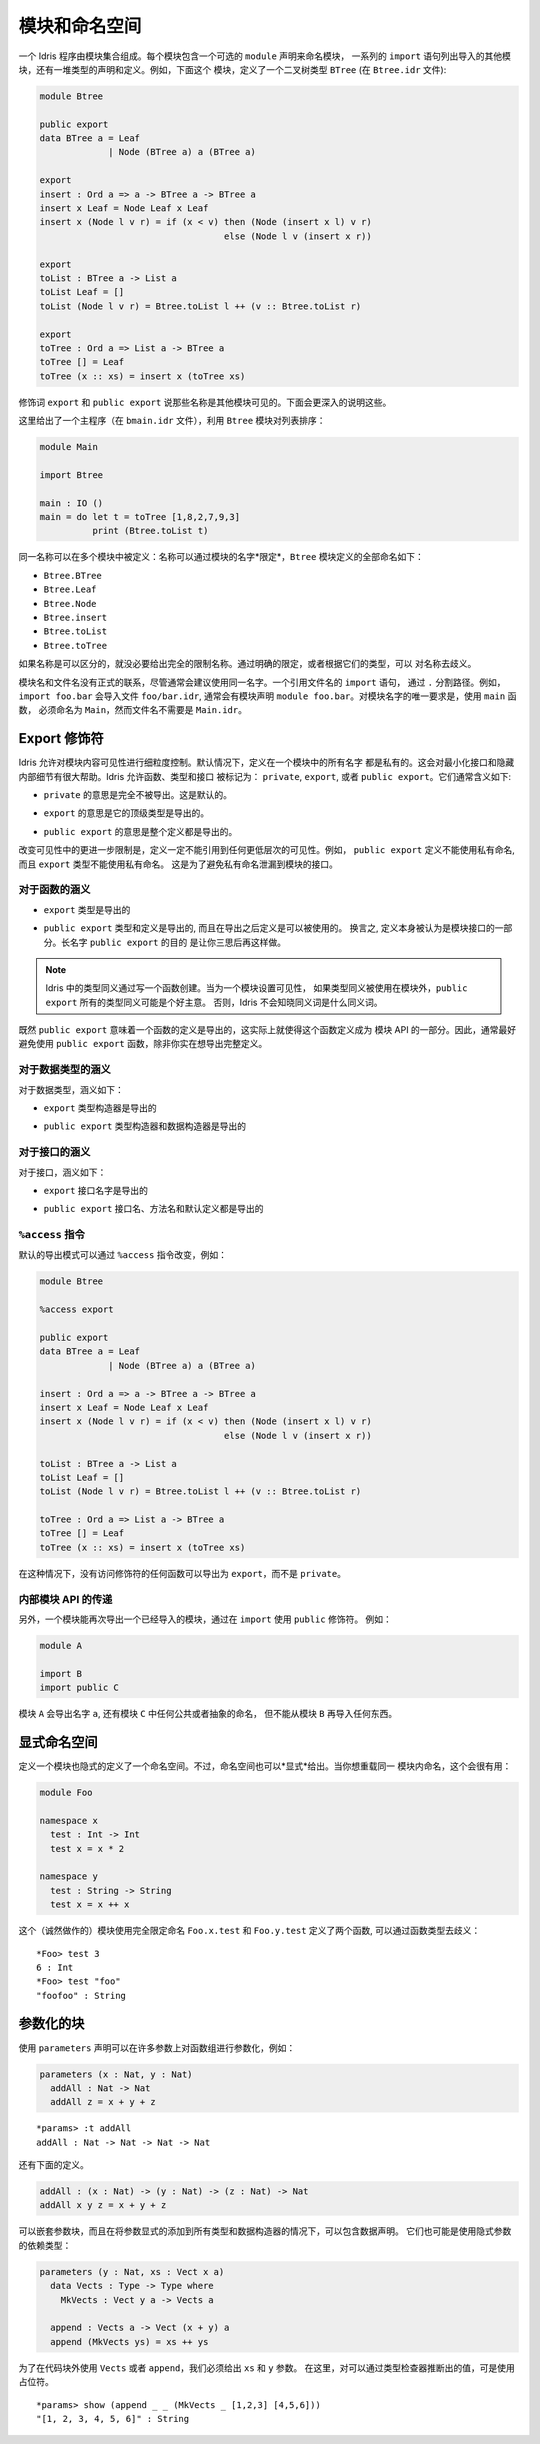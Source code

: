 .. _sect-namespaces:

**************
模块和命名空间
**************

.. **********************
.. Modules and Namespaces
.. **********************

.. An Idris program consists of a collection of modules. Each module
.. includes an optional ``module`` declaration giving the name of the
.. module, a list of ``import`` statements giving the other modules which
.. are to be imported, and a collection of declarations and definitions of
.. types, interfaces and functions. For example, the listing below gives a
.. module which defines a binary tree type ``BTree`` (in a file
.. ``Btree.idr``):

一个 Idris 程序由模块集合组成。每个模块包含一个可选的 ``module`` 声明来命名模块，
一系列的 ``import`` 语句列出导入的其他模块，还有一堆类型的声明和定义。例如，下面这个
模块，定义了一个二叉树类型 ``BTree`` (在 ``Btree.idr`` 文件):

.. code-block:: idris

    module Btree

    public export
    data BTree a = Leaf
                 | Node (BTree a) a (BTree a)

    export
    insert : Ord a => a -> BTree a -> BTree a
    insert x Leaf = Node Leaf x Leaf
    insert x (Node l v r) = if (x < v) then (Node (insert x l) v r)
                                       else (Node l v (insert x r))

    export
    toList : BTree a -> List a
    toList Leaf = []
    toList (Node l v r) = Btree.toList l ++ (v :: Btree.toList r)

    export
    toTree : Ord a => List a -> BTree a
    toTree [] = Leaf
    toTree (x :: xs) = insert x (toTree xs)

.. The modifiers ``export`` and ``public export`` say which names are visible
.. from other modules. These are explained further below.

修饰词 ``export`` 和 ``public export`` 说那些名称是其他模块可见的。下面会更深入的说明这些。

.. Then, this gives a main program (in a file
.. ``bmain.idr``) which uses the ``Btree`` module to sort a list:

这里给出了一个主程序（在 ``bmain.idr`` 文件），利用 ``Btree`` 模块对列表排序：

.. code-block:: idris

    module Main

    import Btree

    main : IO ()
    main = do let t = toTree [1,8,2,7,9,3]
              print (Btree.toList t)

.. The same names can be defined in multiple modules: names are *qualified* with
.. the name of the module.  The names defined in the ``Btree`` module are, in
.. full:

同一名称可以在多个模块中被定义：名称可以通过模块的名字*限定*，``Btree`` 模块定义的全部命名如下：

+ ``Btree.BTree``
+ ``Btree.Leaf``
+ ``Btree.Node``
+ ``Btree.insert``
+ ``Btree.toList``
+ ``Btree.toTree``

.. If names are otherwise unambiguous, there is no need to give the fully
.. qualified name. Names can be disambiguated either by giving an explicit
.. qualification, or according to their type.

如果名称是可以区分的，就没必要给出完全的限制名称。通过明确的限定，或者根据它们的类型，可以
对名称去歧义。

.. There is no formal link between the module name and its filename,
.. although it is generally advisable to use the same name for each. An
.. ``import`` statement refers to a filename, using dots to separate
.. directories. For example, ``import foo.bar`` would import the file
.. ``foo/bar.idr``, which would conventionally have the module declaration
.. ``module foo.bar``. The only requirement for module names is that the
.. main module, with the ``main`` function, must be called
.. ``Main``—although its filename need not be ``Main.idr``.

模块名和文件名没有正式的联系，尽管通常会建议使用同一名字。一个引用文件名的 ``import`` 语句，
通过 ``.`` 分割路径。例如，``import foo.bar`` 会导入文件 ``foo/bar.idr``, 
通常会有模块声明 ``module foo.bar``。对模块名字的唯一要求是，使用 ``main`` 函数，
必须命名为 ``Main``，然而文件名不需要是 ``Main.idr``。

Export 修饰符
=============

.. Export Modifiers
.. ================

.. Idris allows for fine-grained control over the visibility of a
.. module's contents. By default, all names defined in a module are kept
.. private.  This aides in specification of a minimal interface and for
.. internal details to be left hidden.  Idris allows for functions,
.. types, and interfaces to be marked as: ``private``, ``export``, or
.. ``public export``.  Their general meaning is as follows:

Idris 允许对模块内容可见性进行细粒度控制。默认情况下，定义在一个模块中的所有名字
都是私有的。这会对最小化接口和隐藏内部细节有很大帮助。Idris 允许函数、类型和接口
被标记为： ``private``, ``export``, 或者 ``public export``。它们通常含义如下:

.. - ``private`` meaning that it's not exported at all. This is the
..   default.

- ``private`` 的意思是完全不被导出。这是默认的。

.. - ``export`` meaning that its top level type is exported.

- ``export`` 的意思是它的顶级类型是导出的。

.. - ``public export`` meaning that the entire definition is exported.

- ``public export`` 的意思是整个定义都是导出的。

.. A further restriction in modifying the visibility is that definitions
.. must not refer to anything within a lower level of visibility. For
.. example, ``public export`` definitions cannot use private names, and
.. ``export`` types cannot use private names. This is to prevent private
.. names leaking into a module's interface.

改变可见性中的更进一步限制是，定义一定不能引用到任何更低层次的可见性。例如，
``public export`` 定义不能使用私有命名, 而且 ``export`` 类型不能使用私有命名。
这是为了避免私有命名泄漏到模块的接口。

对于函数的涵义
--------------

.. Meaning for Functions
.. ---------------------

.. - ``export`` the type is exported

- ``export`` 类型是导出的

.. - ``public export`` the type and definition are exported, and the
..   definition can be used after it is imported. In other words, the
..   definition itself is considered part of the module's interface. The
..   long name ``public export`` is intended to make you think twice
..   about doing this.

- ``public export`` 类型和定义是导出的, 而且在导出之后定义是可以被使用的。
  换言之, 定义本身被认为是模块接口的一部分。长名字 ``public export`` 的目的
  是让你三思后再这样做。

.. .. note::

..   Type synonyms in Idris are created by writing a function. When
..   setting the visibility for a module, it might be a good idea to
..   ``public export`` all type synonyms if they are to be used outside
..   the module. Otherwise, Idris won't know what the synonym is a
..   synonym for.

.. note::

   Idris 中的类型同义通过写一个函数创建。当为一个模块设置可见性，
   如果类型同义被使用在模块外，``public export`` 所有的类型同义可能是个好主意。
   否则，Idris 不会知晓同义词是什么同义词。

.. Since ``public export`` means that a function's definition is exported,
.. this effectively makes the function definition part of the module's API.
.. Therefore, it's generally a good idea to avoid using ``public export`` for
.. functions unless you really mean to export the full definition.

既然 ``public export`` 意味着一个函数的定义是导出的，这实际上就使得这个函数定义成为
模块 API 的一部分。因此，通常最好避免使用 ``public export`` 函数，除非你实在想导出完整定义。

对于数据类型的涵义
------------------

.. Meaning for Data Types
.. ----------------------

.. For data types, the meanings are:

对于数据类型，涵义如下：

.. - ``export``  the type constructor is exported

- ``export``  类型构造器是导出的

.. - ``public export`` the type constructor and data constructors are
..   exported

- ``public export`` 类型构造器和数据构造器是导出的


对于接口的涵义
--------------

.. Meaning for Interfaces
.. ----------------------

.. For interfaces, the meanings are:

对于接口，涵义如下：

.. - ``export`` the interface name is exported

- ``export`` 接口名字是导出的

.. - ``public export`` the interface name, method names and default
..   definitions are exported

- ``public export`` 接口名、方法名和默认定义都是导出的

``%access`` 指令
----------------------

.. ``%access`` Directive
.. ----------------------

.. The default export mode can be changed with the ``%access``
.. directive, for example:

默认的导出模式可以通过 ``%access`` 指令改变，例如：

.. code-block:: idris

    module Btree

    %access export

    public export
    data BTree a = Leaf
                 | Node (BTree a) a (BTree a)

    insert : Ord a => a -> BTree a -> BTree a
    insert x Leaf = Node Leaf x Leaf
    insert x (Node l v r) = if (x < v) then (Node (insert x l) v r)
                                       else (Node l v (insert x r))

    toList : BTree a -> List a
    toList Leaf = []
    toList (Node l v r) = Btree.toList l ++ (v :: Btree.toList r)

    toTree : Ord a => List a -> BTree a
    toTree [] = Leaf
    toTree (x :: xs) = insert x (toTree xs)

.. In this case, any function with no access modifier will be exported as
.. ``export``, rather than left ``private``.

在这种情况下，没有访问修饰符的任何函数可以导出为 ``export``，而不是 ``private``。

.. Propagating Inner Module API's

内部模块 API 的传递
-------------------

.. Propagating Inner Module API's
.. -------------------------------

.. Additionally, a module can re-export a module it has imported, by using
.. the ``public`` modifier on an ``import``. For example:

另外，一个模块能再次导出一个已经导入的模块，通过在 ``import`` 使用 ``public`` 修饰符。
例如：

.. code-block:: idris

    module A

    import B
    import public C

.. The module ``A`` will export the name ``a``, as well as any public or
.. abstract names in module ``C``, but will not re-export anything from
.. module ``B``.

模块 ``A`` 会导出名字 ``a``, 还有模块 ``C`` 中任何公共或者抽象的命名，
但不能从模块 ``B`` 再导入任何东西。

显式命名空间
============

.. Explicit Namespaces
.. ===================

.. Defining a module also defines a namespace implicitly. However,
.. namespaces can also be given *explicitly*. This is most useful if you
.. wish to overload names within the same module:

定义一个模块也隐式的定义了一个命名空间。不过，命名空间也可以*显式*给出。当你想重载同一
模块内命名，这个会很有用：

.. code-block:: idris

    module Foo

    namespace x
      test : Int -> Int
      test x = x * 2

    namespace y
      test : String -> String
      test x = x ++ x

.. This (admittedly contrived) module defines two functions with fully
.. qualified names ``Foo.x.test`` and ``Foo.y.test``, which can be
.. disambiguated by their types:

这个（诚然做作的）模块使用完全限定命名 ``Foo.x.test`` 和 ``Foo.y.test`` 定义了两个函数, 
可以通过函数类型去歧义：

::

    *Foo> test 3
    6 : Int
    *Foo> test "foo"
    "foofoo" : String

参数化的块
==========

.. Parameterised blocks
.. ====================

.. Groups of functions can be parameterised over a number of arguments
.. using a ``parameters`` declaration, for example:

使用 ``parameters`` 声明可以在许多参数上对函数组进行参数化，例如：

.. code-block:: idris

    parameters (x : Nat, y : Nat)
      addAll : Nat -> Nat
      addAll z = x + y + z

.. The effect of a ``parameters`` block is to add the declared parameters
.. to every function, type and data constructor within the
.. block. Specifically, adding the parameters to the front of the
.. argument list. Outside the block, the parameters must be given
.. explicitly. The ``addAll`` function, when called from the REPL, will
.. thus have the following type signature.

 ``parameters`` 块的作用是对块内的每个函数、类型和数据构造器添加声明参数。
 具体的说，将参数到添加到参数列表的前面。

::

    *params> :t addAll
    addAll : Nat -> Nat -> Nat -> Nat

.. and the following definition.

还有下面的定义。

.. code-block:: idris

    addAll : (x : Nat) -> (y : Nat) -> (z : Nat) -> Nat
    addAll x y z = x + y + z

.. Parameters blocks can be nested, and can also include data declarations,
.. in which case the parameters are added explicitly to all type and data
.. constructors. They may also be dependent types with implicit arguments:

可以嵌套参数块，而且在将参数显式的添加到所有类型和数据构造器的情况下，可以包含数据声明。
它们也可能是使用隐式参数的依赖类型：

.. code-block:: idris

    parameters (y : Nat, xs : Vect x a)
      data Vects : Type -> Type where
        MkVects : Vect y a -> Vects a

      append : Vects a -> Vect (x + y) a
      append (MkVects ys) = xs ++ ys

.. To use ``Vects`` or ``append`` outside the block, we must also give the
.. ``xs`` and ``y`` arguments. Here, we can use placeholders for the values
.. which can be inferred by the type checker:

为了在代码块外使用 ``Vects`` 或者 ``append``，我们必须给出 ``xs`` 和 ``y`` 参数。
在这里，对可以通过类型检查器推断出的值，可是使用占位符。

::

    *params> show (append _ _ (MkVects _ [1,2,3] [4,5,6]))
    "[1, 2, 3, 4, 5, 6]" : String
